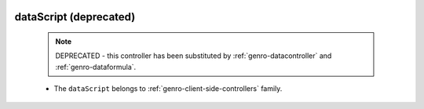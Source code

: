 	.. _genro-datascript:

=========================
 dataScript (deprecated)
=========================

	.. note:: DEPRECATED - this controller has been substituted by :ref:`genro-datacontroller` and :ref:`genro-dataformula`.

	- The ``dataScript`` belongs to :ref:`genro-client-side-controllers` family.